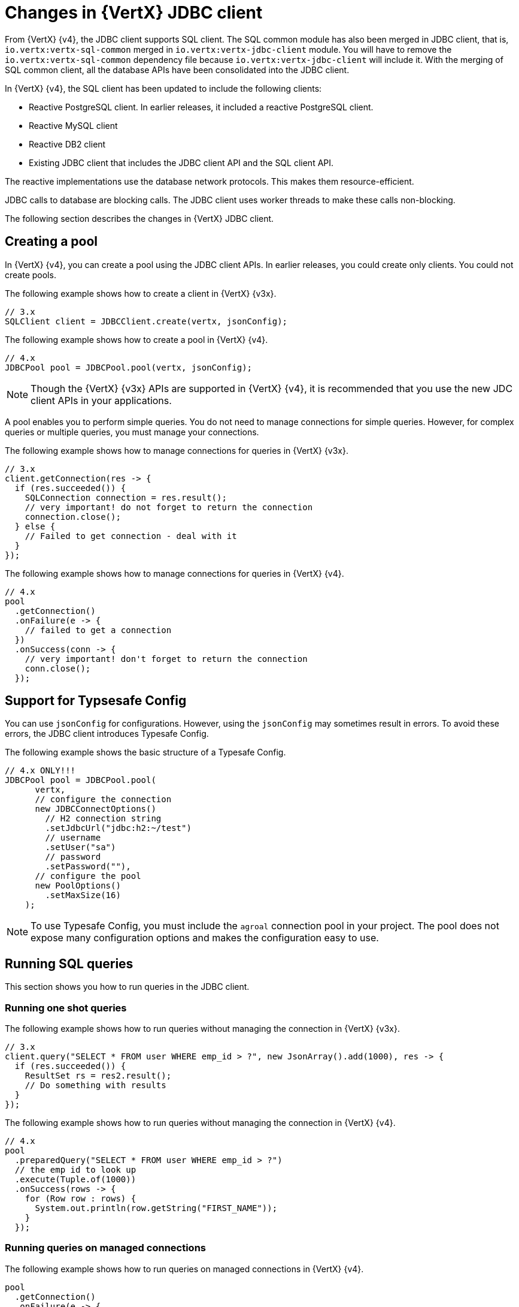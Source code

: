 [id="changes-in-vertx-jdbc-client_{context}"]
= Changes in {VertX} JDBC client

From {VertX} {v4}, the JDBC client supports SQL client. The SQL common module has also been merged in JDBC client, that is, `io.vertx:vertx-sql-common` merged in `io.vertx:vertx-jdbc-client` module. You will have to remove the `io.vertx:vertx-sql-common` dependency file because `io.vertx:vertx-jdbc-client` will include it. With the merging of SQL common client, all the database APIs have been consolidated into the JDBC client.

In {VertX} {v4}, the SQL client has been updated to include the following clients:

* Reactive PostgreSQL client. In earlier releases, it included a reactive PostgreSQL client.

* Reactive MySQL client
* Reactive DB2 client
* Existing JDBC client that includes the JDBC client API and the SQL client API.

The reactive implementations use the database network protocols. This makes them resource-efficient.

JDBC calls to database are blocking calls. The JDBC client uses worker threads to make these calls non-blocking.

The following section describes the changes in {VertX} JDBC client.

== Creating a pool

In {VertX} {v4}, you can create a pool using the JDBC client APIs. In earlier releases, you could create only clients. You could not create pools.

The following example shows how to create a client in {VertX} {v3x}.

[source,java]
----
// 3.x
SQLClient client = JDBCClient.create(vertx, jsonConfig);
----

The following example shows how to create a pool in {VertX} {v4}.

[source,java]
----
// 4.x
JDBCPool pool = JDBCPool.pool(vertx, jsonConfig);
----

NOTE: Though the {VertX} {v3x} APIs are supported in {VertX} {v4}, it is recommended that you use the new JDC client APIs in your applications.

A pool enables you to perform simple queries. You do not need to manage connections for simple queries. However, for complex queries or multiple queries, you must manage your connections.

The following example shows how to manage connections for queries in {VertX} {v3x}.

[source,java]
----
// 3.x
client.getConnection(res -> {
  if (res.succeeded()) {
    SQLConnection connection = res.result();
    // very important! do not forget to return the connection
    connection.close();
  } else {
    // Failed to get connection - deal with it
  }
});
----

The following example shows how to manage connections for queries in {VertX} {v4}.

[source,java]
----
// 4.x
pool
  .getConnection()
  .onFailure(e -> {
    // failed to get a connection
  })
  .onSuccess(conn -> {
    // very important! don't forget to return the connection
    conn.close();
  });
----

== Support for Typsesafe Config

You can use `jsonConfig` for configurations. However, using the `jsonConfig` may sometimes result in errors. To avoid these errors, the JDBC client introduces Typesafe Config.

The following example shows the basic structure of a Typesafe Config.

[source,java]
----
// 4.x ONLY!!!
JDBCPool pool = JDBCPool.pool(
      vertx,
      // configure the connection
      new JDBCConnectOptions()
        // H2 connection string
        .setJdbcUrl("jdbc:h2:~/test")
        // username
        .setUser("sa")
        // password
        .setPassword(""),
      // configure the pool
      new PoolOptions()
        .setMaxSize(16)
    );
----

NOTE: To use Typesafe Config, you must include the `agroal` connection pool in your project. The pool does not expose many configuration options and makes the configuration easy to use.

== Running SQL queries

This section shows you how to run queries in the JDBC client.

=== Running one shot queries

The following example shows how to run queries without managing the connection in {VertX} {v3x}.

[source,java]
----
// 3.x
client.query("SELECT * FROM user WHERE emp_id > ?", new JsonArray().add(1000), res -> {
  if (res.succeeded()) {
    ResultSet rs = res2.result();
    // Do something with results
  }
});
----

The following example shows how to run queries without managing the connection in {VertX} {v4}.

[source,java]
----
// 4.x
pool
  .preparedQuery("SELECT * FROM user WHERE emp_id > ?")
  // the emp id to look up
  .execute(Tuple.of(1000))
  .onSuccess(rows -> {
    for (Row row : rows) {
      System.out.println(row.getString("FIRST_NAME"));
    }
  });
----

=== Running queries on managed connections

The following example shows how to run queries on managed connections in {VertX} {v4}.

[source,java]
----
pool
  .getConnection()
  .onFailure(e -> {
    // failed to get a connection
  })
  .onSuccess(conn -> {
    conn
      .query("SELECT * FROM user")
      .execute()
      .onFailure(e -> {
        // handle the failure
        // very important! don't forget to return the connection
        conn.close();
      })
      .onSuccess(rows -> {
        for (Row row : rows) {
          System.out.println(row.getString("FIRST_NAME"));
        }
        // very important! don't forget to return the connection
        conn.close();
      });
  });
----

== Support for stored procedures

Stored procedures are supported in the JDBC client.

The following example shows how to pass `IN` arguments in {VertX} {v3x}.

[source,java]
----
// 3.x
connection.callWithParams(
  "{ call new_customer(?, ?) }",
  new JsonArray().add("John").add("Doe"),
  null,
  res -> {
    if (res.succeeded()) {
      // Success!
    } else {
      // Failed!
    }
  });
----

The following example shows how to pass `IN` arguments in {VertX} {v4}.

[source,java]
----
// 4.0
client
  .preparedQuery("{call new_customer(?, ?)}")
  .execute(Tuple.of("Paulo", "Lopes"))
  .onSuccess(rows -> {
    ...
  });
----

In {VertX} {v3x}, the support for combining  the `IN` and `OUT` arguments was very limited due to the available types. In {VertX} {v4}, the pool is type safe and can handle the combination of `IN` and `OUT` arguments. You can also use `INOUT` parameters in your applications.

The following example shows handling of arguments in {VertX} {v3x}.

[source,java]
----
// 3.x
connection.callWithParams(
  "{ call customer_lastname(?, ?) }",
  new JsonArray().add("John"),
  new JsonArray().addNull().add("VARCHAR"),
  res -> {
    if (res.succeeded()) {
      ResultSet result = res.result();
    } else {
      // Failed!
    }
});
----

The following example shows handling of arguments in {VertX} {v4}.

[source,java]
----
// 4.x
client
  .preparedQuery("{call customer_lastname(?, ?)}")
  .execute(Tuple.of("John", SqlOutParam.OUT(JDBCType.VARCHAR)))
  .onSuccess(rows -> {
    ...
  });
----

In the JDBC client, the data types have been updated.

* For an argument is of type `OUT`, you can specify its return type. In the example, the `OUT` argument is specified as type `VARCHAR` which is a JDBC constant.

* The types are not bound by JSON limitations. You can now use database specific types instead of text constants for the type name.
